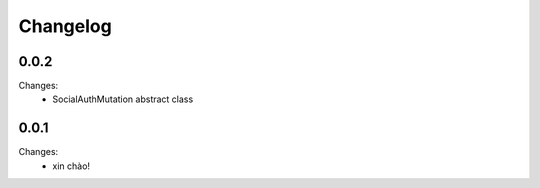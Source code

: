 Changelog
=========


0.0.2
-----

Changes:
 - SocialAuthMutation abstract class


0.0.1
-----

Changes:
 - xin chào!
